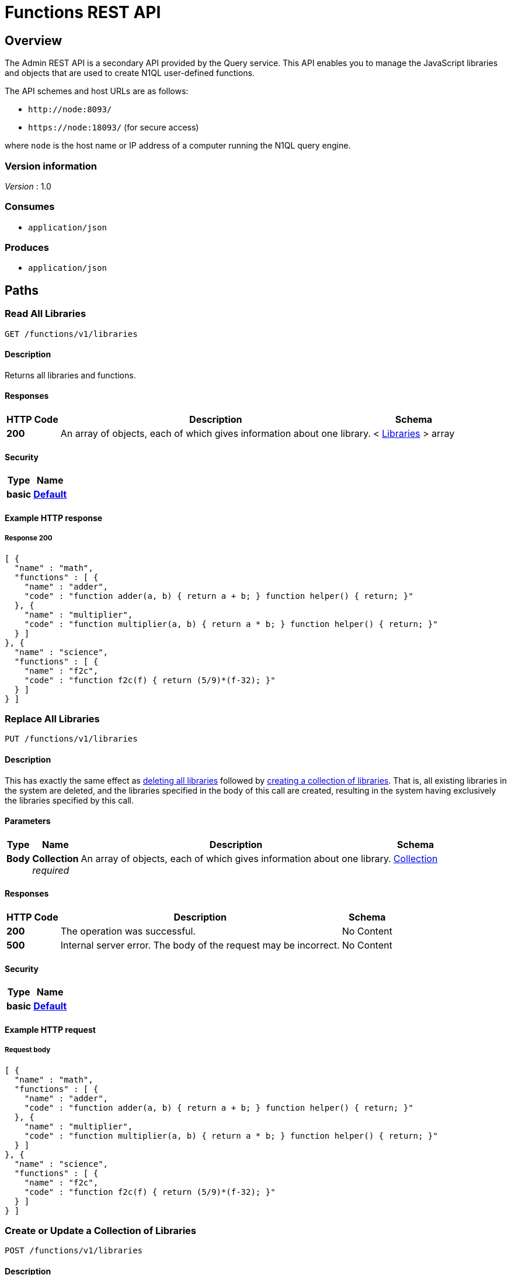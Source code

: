 = Functions REST API


[[_overview]]
== Overview

// This file is created automatically by Swagger2Markup.
// DO NOT EDIT!

The Admin REST API is a secondary API provided by the Query service.
This API enables you to manage the JavaScript libraries and objects that are used to create N1QL user-defined functions.

The API schemes and host URLs are as follows:{blank}

* `+http://node:8093/+`
* `+https://node:18093/+` (for secure access)

where [.var]`node` is the host name or IP address of a computer running the N1QL query engine.


=== Version information
[%hardbreaks]
__Version__ : 1.0


=== Consumes

* `application/json`


=== Produces

* `application/json`




[[_paths]]
== Paths

:page-partial:

:name: \{name}
:cluster: \{cluster}
:node: \{node}
:request: \{request}
:stat: \{stat}

// Dummy attributes for path parameters


[[_get_collection]]
=== Read All Libraries
....
GET /functions/v1/libraries
....


==== Description
Returns all libraries and functions.


==== Responses

[options="header", cols=".^2a,.^14a,.^4a"]
|===
|HTTP Code|Description|Schema
|**200**|An array of objects, each of which gives information about one library.|< <<_libraries,Libraries>> > array
|===


==== Security

[options="header", cols=".^3a,.^4a"]
|===
|Type|Name
|**basic**|**<<_default,Default>>**
|===


==== Example HTTP response

===== Response 200
[source,json]
----
[ {
  "name" : "math",
  "functions" : [ {
    "name" : "adder",
    "code" : "function adder(a, b) { return a + b; } function helper() { return; }"
  }, {
    "name" : "multiplier",
    "code" : "function multiplier(a, b) { return a * b; } function helper() { return; }"
  } ]
}, {
  "name" : "science",
  "functions" : [ {
    "name" : "f2c",
    "code" : "function f2c(f) { return (5/9)*(f-32); }"
  } ]
} ]
----


[[_put_collection]]
=== Replace All Libraries
....
PUT /functions/v1/libraries
....


==== Description
This has exactly the same effect as <<_delete_collection,deleting all libraries>> followed by <<_post_collection,creating a collection of libraries>>.
That is, all existing libraries in the system are deleted, and the libraries specified in the body of this call are created, resulting in the system having exclusively the libraries specified by this call.


==== Parameters

[options="header", cols=".^2a,.^3a,.^9a,.^4a"]
|===
|Type|Name|Description|Schema
|**Body**|**Collection** +
__required__|An array of objects, each of which gives information about one library.|<<_collection,Collection>>
|===


==== Responses

[options="header", cols=".^2a,.^14a,.^4a"]
|===
|HTTP Code|Description|Schema
|**200**|The operation was successful.|No Content
|**500**|Internal server error.
The body of the request may be incorrect.|No Content
|===


==== Security

[options="header", cols=".^3a,.^4a"]
|===
|Type|Name
|**basic**|**<<_default,Default>>**
|===


==== Example HTTP request

===== Request body
[source,json]
----
[ {
  "name" : "math",
  "functions" : [ {
    "name" : "adder",
    "code" : "function adder(a, b) { return a + b; } function helper() { return; }"
  }, {
    "name" : "multiplier",
    "code" : "function multiplier(a, b) { return a * b; } function helper() { return; }"
  } ]
}, {
  "name" : "science",
  "functions" : [ {
    "name" : "f2c",
    "code" : "function f2c(f) { return (5/9)*(f-32); }"
  } ]
} ]
----


[[_post_collection]]
=== Create or Update a Collection of Libraries
....
POST /functions/v1/libraries
....


==== Description
Creates the specified libraries and their associated functions.
If any specified library exists, the functions specified in the body for that library are appended to the existing library.
If any specified function exists within an existing library, the existing function is overwritten.


==== Parameters

[options="header", cols=".^2a,.^3a,.^9a,.^4a"]
|===
|Type|Name|Description|Schema
|**Body**|**Collection** +
__required__|An array of objects, each of which gives information about one library.|<<_collection,Collection>>
|===


==== Responses

[options="header", cols=".^2a,.^14a,.^4a"]
|===
|HTTP Code|Description|Schema
|**200**|The operation was successful.|No Content
|**500**|Internal server error.
The body of the request may be incorrect.|No Content
|===


==== Security

[options="header", cols=".^3a,.^4a"]
|===
|Type|Name
|**basic**|**<<_default,Default>>**
|===


==== Example HTTP request

===== Request body
[source,json]
----
[ {
  "name" : "math",
  "functions" : [ {
    "name" : "adder",
    "code" : "function adder(a, b) { return a + b; } function helper() { return; }"
  }, {
    "name" : "multiplier",
    "code" : "function multiplier(a, b) { return a * b; } function helper() { return; }"
  } ]
}, {
  "name" : "science",
  "functions" : [ {
    "name" : "f2c",
    "code" : "function f2c(f) { return (5/9)*(f-32); }"
  } ]
} ]
----


[[_delete_collection]]
=== Delete All Libraries
....
DELETE /functions/v1/libraries
....


==== Description
Deletes all libraries entirely.


==== Responses

[options="header", cols=".^2a,.^14a,.^4a"]
|===
|HTTP Code|Description|Schema
|**200**|The operation was successful.|No Content
|===


==== Security

[options="header", cols=".^3a,.^4a"]
|===
|Type|Name
|**basic**|**<<_default,Default>>**
|===


[[_get_library]]
=== Read a Library
....
GET /functions/v1/libraries/{library}
....


==== Description
Returns a library with all its functions.


==== Parameters

[options="header", cols=".^2a,.^3a,.^9a,.^4a"]
|===
|Type|Name|Description|Schema
|**Path**|**library** +
__required__|The name of a library.|string
|===


==== Responses

[options="header", cols=".^2a,.^14a,.^4a"]
|===
|HTTP Code|Description|Schema
|**200**|An object giving information about the specified library.|<<_libraries,Libraries>>
|**404**|Not found.
The library name in the path may be incorrect.|No Content
|===


==== Security

[options="header", cols=".^3a,.^4a"]
|===
|Type|Name
|**basic**|**<<_default,Default>>**
|===


==== Example HTTP response

===== Response 200
[source,json]
----
{
  "name" : "math",
  "functions" : [ {
    "name" : "add",
    "code" : "function add(a, b) { let data = a + b; return data; }"
  }, {
    "name" : "sub",
    "code" : "function sub(a, b) { let data = a - b; return data; }"
  }, {
    "name" : "mul",
    "code" : "function mul(a, b) { let data = a * b; return data; }"
  } ]
}
----


[[_put_library]]
=== Replace a Library
....
PUT /functions/v1/libraries/{library}
....


==== Description
This has exactly the same effect as <<_delete_library,deleting a library>> followed by <<_post_library,creating a library>>.
That is, if the library exists, it is deleted entirely and replaced with the contents of the library specified in the body of this call, resulting in the library having only functions specified by this call exclusively.


==== Parameters

[options="header", cols=".^2a,.^3a,.^9a,.^4a"]
|===
|Type|Name|Description|Schema
|**Path**|**library** +
__required__|The name of a library.|string
|**Body**|**Libraries** +
__required__|An object specifying a library.|<<_libraries,Libraries>>
|===


==== Responses

[options="header", cols=".^2a,.^14a,.^4a"]
|===
|HTTP Code|Description|Schema
|**200**|The operation was successful.|No Content
|**400**|Bad request.
The library name in the path may not match the name in the body of the request.|No Content
|**500**|Internal server error.
The body of the request may be incorrect.|No Content
|===


==== Security

[options="header", cols=".^3a,.^4a"]
|===
|Type|Name
|**basic**|**<<_default,Default>>**
|===


==== Example HTTP request

===== Request body
[source,json]
----
{
  "name" : "math",
  "functions" : [ {
    "name" : "adder",
    "code" : "function adder(a, b) { return a + b; } function helper() { return; }"
  }, {
    "name" : "multiplier",
    "code" : "function multiplier(a, b) { return a * b; } function helper() { return; }"
  } ]
}
----


[[_post_library]]
=== Create or Update a Library
....
POST /functions/v1/libraries/{library}
....


==== Description
Creates the specified library and its associated functions.
If the specified library exists, the functions specified are added to the existing library.
If a specified function exists within the existing library, the existing function is overwritten.


==== Parameters

[options="header", cols=".^2a,.^3a,.^9a,.^4a"]
|===
|Type|Name|Description|Schema
|**Path**|**library** +
__required__|The name of a library.|string
|**Body**|**Libraries** +
__required__|An object specifying a library.|<<_libraries,Libraries>>
|===


==== Responses

[options="header", cols=".^2a,.^14a,.^4a"]
|===
|HTTP Code|Description|Schema
|**200**|The operation was successful.|No Content
|**400**|Bad request.
The library name in the path may not match the name in the body of the request.|No Content
|**500**|Internal server error.
The body of the request may be incorrect.|No Content
|===


==== Security

[options="header", cols=".^3a,.^4a"]
|===
|Type|Name
|**basic**|**<<_default,Default>>**
|===


==== Example HTTP request

===== Request body
[source,json]
----
{
  "name" : "math",
  "functions" : [ {
    "name" : "adder",
    "code" : "function adder(a, b) { return a + b; } function helper() { return; }"
  }, {
    "name" : "multiplier",
    "code" : "function multiplier(a, b) { return a * b; } function helper() { return; }"
  } ]
}
----


[[_delete_library]]
=== Delete a Library
....
DELETE /functions/v1/libraries/{library}
....


==== Description
Deletes the specified library entirely.


==== Parameters

[options="header", cols=".^2a,.^3a,.^9a,.^4a"]
|===
|Type|Name|Description|Schema
|**Path**|**library** +
__required__|The name of a library.|string
|===


==== Responses

[options="header", cols=".^2a,.^14a,.^4a"]
|===
|HTTP Code|Description|Schema
|**200**|The operation was successful.|No Content
|**404**|Not found.
The library name in the path may be incorrect.|No Content
|===


==== Security

[options="header", cols=".^3a,.^4a"]
|===
|Type|Name
|**basic**|**<<_default,Default>>**
|===


[[_get_function]]
=== Read a Function
....
GET /functions/v1/libraries/{library}/functions/{function}
....


==== Description
Returns the specified function from the specified library.


==== Parameters

[options="header", cols=".^2a,.^3a,.^9a,.^4a"]
|===
|Type|Name|Description|Schema
|**Path**|**function** +
__required__|The name of a function.|string
|**Path**|**library** +
__required__|The name of a library.|string
|===


==== Responses

[options="header", cols=".^2a,.^14a,.^4a"]
|===
|HTTP Code|Description|Schema
|**200**|An object giving information about the specified function.|<<_functions,Functions>>
|**404**|Not found.
The library name or function name in the path may be incorrect.|No Content
|===


==== Security

[options="header", cols=".^3a,.^4a"]
|===
|Type|Name
|**basic**|**<<_default,Default>>**
|===


==== Example HTTP response

===== Response 200
[source,json]
----
{
  "name" : "sub",
  "code" : "function sub(a,b) { return helper(a,b); }"
}
----


[[_put_function]]
=== Replace a Function
....
PUT /functions/v1/libraries/{library}/functions/{function}
....


==== Description
This has exactly the same effect as <<_post_function,creating or updating a function>>, and is included for completeness.


==== Parameters

[options="header", cols=".^2a,.^3a,.^9a,.^4a"]
|===
|Type|Name|Description|Schema
|**Path**|**function** +
__required__|The name of a function.|string
|**Path**|**library** +
__required__|The name of a library.|string
|**Body**|**Functions** +
__required__|An object specifying a function.|<<_functions,Functions>>
|===


==== Responses

[options="header", cols=".^2a,.^14a,.^4a"]
|===
|HTTP Code|Description|Schema
|**200**|The operation was successful.|No Content
|**400**|Bad request.
The library name or function name in the path may not match the name in the body of the request.|No Content
|**500**|Internal server error.
The body of the request may be incorrect.|No Content
|===


==== Security

[options="header", cols=".^3a,.^4a"]
|===
|Type|Name
|**basic**|**<<_default,Default>>**
|===


==== Example HTTP request

===== Request body
[source,json]
----
{
  "name" : "sub",
  "code" : "function sub(a,b) { return helper(a,b); } function helper(a,b) { return a - b; }"
}
----


[[_post_function]]
=== Create or Update a Function
....
POST /functions/v1/libraries/{library}/functions/{function}
....


==== Description
Creates the specified function in the specified library.
If the specified library does not exist, it is created.
If the function already exists in the specified library, it is overwritten.
[NOTE]
====
Within the function object, the name property must be the same as the name of the JavaScript function within the code property that returns the required result.
If it is not, you will get unexpected errors when you execute any N1QL user-defined function based on this code.
====


==== Parameters

[options="header", cols=".^2a,.^3a,.^9a,.^4a"]
|===
|Type|Name|Description|Schema
|**Path**|**function** +
__required__|The name of a function.|string
|**Path**|**library** +
__required__|The name of a library.|string
|**Body**|**Functions** +
__required__|An object specifying a function.|<<_functions,Functions>>
|===


==== Responses

[options="header", cols=".^2a,.^14a,.^4a"]
|===
|HTTP Code|Description|Schema
|**200**|The operation was successful.|No Content
|**400**|Bad request.
The library name or function name in the path may not match the name in the body of the request.|No Content
|**500**|Internal server error.
The body of the request may be incorrect.|No Content
|===


==== Security

[options="header", cols=".^3a,.^4a"]
|===
|Type|Name
|**basic**|**<<_default,Default>>**
|===


==== Example HTTP request

===== Request body
[source,json]
----
{
  "name" : "sub",
  "code" : "function sub(a,b) { return helper(a,b); } function helper(a,b) { return a - b; }"
}
----


[[_delete_function]]
=== Delete a Function
....
DELETE /functions/v1/libraries/{library}/functions/{function}
....


==== Description
Deletes the specified function in the specified library.


==== Parameters

[options="header", cols=".^2a,.^3a,.^9a,.^4a"]
|===
|Type|Name|Description|Schema
|**Path**|**function** +
__required__|The name of a function.|string
|**Path**|**library** +
__required__|The name of a library.|string
|===


==== Responses

[options="header", cols=".^2a,.^14a,.^4a"]
|===
|HTTP Code|Description|Schema
|**200**|The operation was successful.|No Content
|**404**|Not found.
The library name or function name in the path may be incorrect.|No Content
|===


==== Security

[options="header", cols=".^3a,.^4a"]
|===
|Type|Name
|**basic**|**<<_default,Default>>**
|===




[[_definitions]]
== Definitions

// Pass through HTML table styles for this page.
// This overrides Swagger2Markup's table layout defaults.

ifdef::basebackend-html[]
++++
<style type="text/css">
  /* No maximum width for table cells */
  .doc table.spread > tbody > tr > *,
  .doc table.stretch > tbody > tr > * {
    max-width: none !important;
  }

  /* Ignore fixed column widths */
  col{
    width: auto !important;
  }

  /* Do not hyphenate words in the table */
  td.tableblock p,
  p.tableblock{
    hyphens: manual !important;
  }

  /* Vertical alignment */
  td.tableblock{
    vertical-align: top !important;
  }
</style>
++++
endif::[]


[[_collection]]
=== Collection
__Type__ : < <<_libraries,Libraries>> > array


[[_libraries]]
=== Libraries

[options="header", cols=".^3a,.^11a,.^4a"]
|===
|Name|Description|Schema
|**functions** +
__required__|An array of objects, each of which gives information about one function. +
**Example** : `[ {
  "name" : "f2c",
  "code" : "function f2c(f) { return (5/9)*(f-32); }"
} ]`|< <<_functions,Functions>> > array
|**name** +
__required__|The name of the library. +
**Example** : `"science"`|string
|===


[[_functions]]
=== Functions

[options="header", cols=".^3a,.^11a,.^4a"]
|===
|Name|Description|Schema
|**code** +
__required__|The JavaScript code for the function. +
**Example** : `"function f2c(f) { return (5/9)*(f-32); }"`|string
|**id** +
__optional__|A unique ID for the function.
You do not need to specify an ID when creating or updating a function.
An ID is generated automatically if you do not specify one. +
**Example** : `"c4:1a:39:46:46:88:ff:3d"`|string
|**name** +
__required__|The name of the function. +
**Example** : `"f2c"`|string
|===




[[_securityscheme]]
== Security

[[_default]]
=== Default
The Functions API supports admin credentials.
Credentials can be passed via HTTP headers (HTTP basic authentication).

[%hardbreaks]
__Type__ : basic



